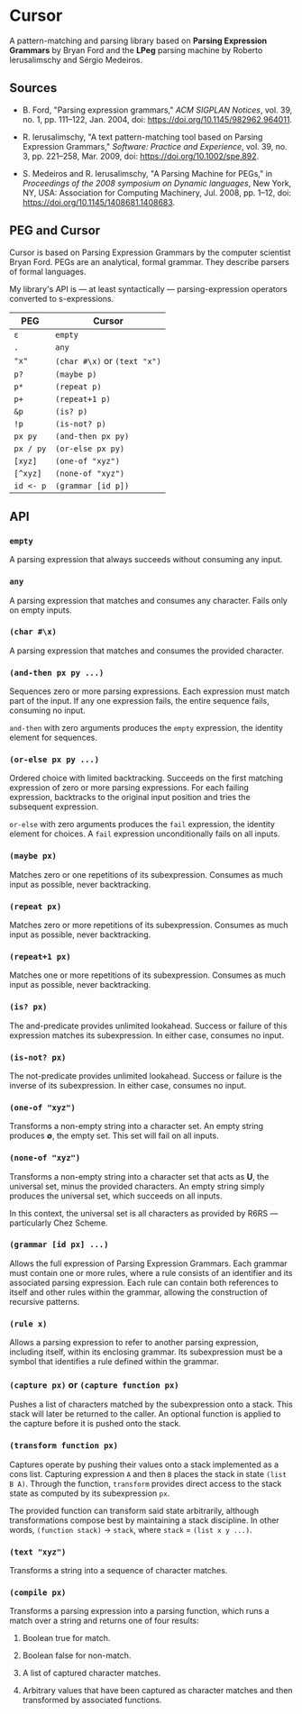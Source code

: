 * Cursor

A pattern-matching and parsing library based on *Parsing Expression Grammars* by Bryan Ford
and the *LPeg* parsing machine by Roberto Ierusalimschy and Sérgio Medeiros.

** Sources

- B. Ford, "Parsing expression grammars," /ACM SIGPLAN Notices/, vol. 39, no. 1,
  pp. 111–122, Jan. 2004, doi: https://doi.org/10.1145/982962.964011.

- R. Ierusalimschy, "A text pattern-matching tool based on Parsing Expression Grammars,"
  /Software: Practice and Experience/, vol. 39, no. 3, pp. 221–258, Mar. 2009,
  doi: https://doi.org/10.1002/spe.892.

- S. Medeiros and R. Ierusalimschy, "A Parsing Machine for PEGs," in /Proceedings of the 2008 symposium on Dynamic languages/,
  New York, NY, USA: Association for Computing Machinery, Jul. 2008, pp. 1–12,
  doi: https://doi.org/10.1145/1408681.1408683.

** PEG and Cursor

Cursor is based on Parsing Expression Grammars by the computer scientist Bryan Ford.
PEGs are an analytical, formal grammar. They describe parsers of formal languages.

My library's API is — at least syntactically — parsing-expression operators converted
to s-expressions.

| PEG       | Cursor                            |
|-----------+-----------------------------------|
| ~ε~       | ~empty~                           |
| ~.~       | ~any~                             |
| ~"x"~     | ~(char #\x)~ or ~(text "x")~      |
| ~p?~      | ~(maybe p)~                       |
| ~p*~      | ~(repeat p)~                      |
| ~p+~      | ~(repeat+1 p)~                    |
| ~&p~      | ~(is? p)~                         |
| ~!p~      | ~(is-not? p)~                     |
| ~px py~   | ~(and-then px py)~                |
| ~px / py~ | ~(or-else px py)~                 |
| ~[xyz]~   | ~(one-of "xyz")~                  |
| ~[^xyz]~  | ~(none-of "xyz")~                 |
| ~id <- p~ | ~(grammar [id p])~                |

** API

*** ~empty~

A parsing expression that always succeeds without consuming any input.

*** ~any~

A parsing expression that matches and consumes any character. Fails only on empty inputs.

*** ~(char #\x)~

A parsing expression that matches and consumes the provided character.

*** ~(and-then px py ...)~

Sequences zero or more parsing expressions. Each expression must match part of the input.
If any one expression fails, the entire sequence fails, consuming no input.

~and-then~ with zero arguments produces the ~empty~ expression, the identity element for sequences.

*** ~(or-else px py ...)~

Ordered choice with limited backtracking. Succeeds on the first matching expression of zero or more
parsing expressions. For each failing expression, backtracks to the original input position and tries
the subsequent expression.

~or-else~ with zero arguments produces the ~fail~ expression, the identity element for choices.
A ~fail~ expression unconditionally fails on all inputs.

*** ~(maybe px)~

Matches zero or one repetitions of its subexpression. Consumes as much input as possible,
never backtracking.

*** ~(repeat px)~

Matches zero or more repetitions of its subexpression. Consumes as much input as possible,
never backtracking.

*** ~(repeat+1 px)~

Matches one or more repetitions of its subexpression. Consumes as much input as possible,
never backtracking.

*** ~(is? px)~

The and-predicate provides unlimited lookahead. Success or failure of this expression
matches its subexpression. In either case, consumes no input.

*** ~(is-not? px)~

The not-predicate provides unlimited lookahead. Success or failure is the inverse
of its subexpression. In either case, consumes no input.

*** ~(one-of "xyz")~

Transforms a non-empty string into a character set. An empty string produces *∅*, the empty set.
This set will fail on all inputs.

*** ~(none-of "xyz")~

Transforms a non-empty string into a character set that acts as *U*, the universal set,
minus the provided characters. An empty string simply produces the universal set,
which succeeds on all inputs.

In this context, the universal set is all characters as provided by R6RS — particularly Chez Scheme.

*** ~(grammar [id px] ...)~

Allows the full expression of Parsing Expression Grammars. Each grammar must contain
one or more rules, where a rule consists of an identifier and its associated parsing expression.
Each rule can contain both references to itself and other rules within the grammar,
allowing the construction of recursive patterns.

*** ~(rule x)~

Allows a parsing expression to refer to another parsing expression, including itself,
within its enclosing grammar. Its subexpression must be a symbol that identifies
a rule defined within the grammar.

*** ~(capture px)~ or ~(capture function px)~

Pushes a list of characters matched by the subexpression onto a stack. This stack will
later be returned to the caller. An optional function is applied to the capture before
it is pushed onto the stack.

*** ~(transform function px)~

Captures operate by pushing their values onto a stack implemented as a cons list.
Capturing expression ~A~ and then ~B~ places the stack in state ~(list B A)~.
Through the function, ~transform~ provides direct access to the stack state as
computed by its subexpression ~px~.

The provided function can transform said state arbitrarily, although transformations
compose best by maintaining a stack discipline. In other words,
~(function stack)~ -> ~stack~, where ~stack~ = ~(list x y ...)~.

*** ~(text "xyz")~

Transforms a string into a sequence of character matches.

*** ~(compile px)~

Transforms a parsing expression into a parsing function, which runs a match over
a string and returns one of four results:

1. Boolean true for match.

2. Boolean false for non-match.

3. A list of captured character matches.

4. Arbitrary values that have been captured as character matches
   and then transformed by associated functions.
